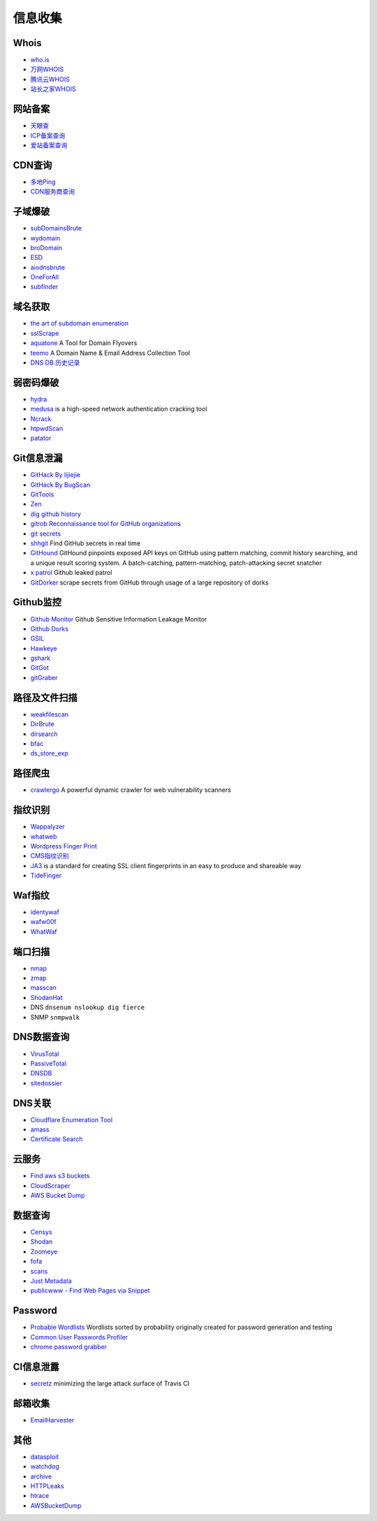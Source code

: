 信息收集
========================================

Whois
----------------------------------------
- `who.is <https://who.is/>`_
- `万网WHOIS <https://whois.aliyun.com/>`_
- `腾讯云WHOIS <https://whois.cloud.tencent.com/>`_
- `站长之家WHOIS <https://whois.chinaz.com/>`_

网站备案
----------------------------------------
- `天眼查 <https://www.tianyancha.com/>`_
- `ICP备案查询 <http://www.beianbeian.com/>`_
- `爱站备案查询 <https://icp.aizhan.com>`_

CDN查询
----------------------------------------
- `多地Ping <https://ping.chinaz.com/>`_
- `CDN服务商查询 <https://tools.ipip.net/cdn.php>`_

子域爆破
----------------------------------------
- `subDomainsBrute <https://github.com/lijiejie/subDomainsBrute>`_
- `wydomain <https://github.com/ring04h/wydomain>`_
- `broDomain <https://github.com/code-scan/BroDomain>`_
- `ESD <https://github.com/FeeiCN/ESD>`_
- `aiodnsbrute <https://github.com/blark/aiodnsbrute>`_
- `OneForAll <https://github.com/shmilylty/OneForAll>`_
- `subfinder <https://github.com/subfinder/subfinder>`_

域名获取
----------------------------------------
- `the art of subdomain enumeration <https://github.com/appsecco/the-art-of-subdomain-enumeration>`_
- `sslScrape <https://github.com/cheetz/sslScrape/blob/master/sslScrape.py>`_
- `aquatone <https://github.com/michenriksen/aquatone>`_ A Tool for Domain Flyovers
- `teemo <https://github.com/bit4woo/teemo>`_ A Domain Name & Email Address Collection Tool
- `DNS DB 历史记录 <https://dnsdb.io/zh-cn/>`_

弱密码爆破
----------------------------------------
- `hydra <https://github.com/vanhauser-thc/thc-hydra>`_
- `medusa <https://github.com/jmk-foofus/medusa>`_ is a high-speed network authentication cracking tool
- `Ncrack <https://github.com/nmap/ncrack>`_
- `htpwdScan <https://github.com/lijiejie/htpwdScan>`_
- `patator <https://github.com/lanjelot/patator>`_

Git信息泄漏
----------------------------------------
- `GitHack By lijiejie <https://github.com/lijiejie/GitHack>`_
- `GitHack By BugScan <https://github.com/BugScanTeam/GitHack>`_
- `GitTools <https://github.com/internetwache/GitTools>`_
- `Zen <https://github.com/s0md3v/Zen>`_
- `dig github history <https://github.com/dxa4481/truffleHog>`_
- `gitrob Reconnaissance tool for GitHub organizations <https://github.com/michenriksen/gitrob>`_
- `git secrets <https://github.com/awslabs/git-secrets>`_
- `shhgit <https://github.com/eth0izzle/shhgit>`_ Find GitHub secrets in real time
- `GitHound <https://github.com/tillson/git-hound>`_ GitHound pinpoints exposed API keys on GitHub using pattern matching, commit history searching, and a unique result scoring system. A batch-catching, pattern-matching, patch-attacking secret snatcher
- `x patrol <https://github.com/MiSecurity/x-patrol>`_ Github leaked patrol
- `GitDorker <https://github.com/obheda12/GitDorker>`_ scrape secrets from GitHub through usage of a large repository of dorks

Github监控
----------------------------------------
- `Github Monitor <https://github.com/VKSRC/Github-Monitor>`_ Github Sensitive Information Leakage Monitor
- `Github Dorks <https://github.com/techgaun/github-dorks>`_
- `GSIL <https://github.com/FeeiCN/GSIL>`_
- `Hawkeye <https://github.com/0xbug/Hawkeye>`_
- `gshark <https://github.com/neal1991/gshark>`_
- `GitGot <https://github.com/BishopFox/GitGot>`_
- `gitGraber <https://github.com/hisxo/gitGraber>`_

路径及文件扫描
----------------------------------------
- `weakfilescan <https://github.com/ring04h/weakfilescan>`_
- `DirBrute <https://github.com/Xyntax/DirBrute>`_
- `dirsearch <https://github.com/maurosoria/dirsearch>`_
- `bfac <https://github.com/mazen160/bfac>`_
- `ds_store_exp <https://github.com/lijiejie/ds_store_exp>`_

路径爬虫
----------------------------------------
- `crawlergo <https://github.com/0Kee-Team/crawlergo>`_ A powerful dynamic crawler for web vulnerability scanners

指纹识别
----------------------------------------
- `Wappalyzer <https://github.com/AliasIO/Wappalyzer>`_
- `whatweb <https://github.com/urbanadventurer/whatweb>`_
- `Wordpress Finger Print <https://github.com/iniqua/plecost>`_
- `CMS指纹识别 <https://github.com/n4xh4ck5/CMSsc4n>`_
- `JA3 <https://github.com/salesforce/ja3>`_ is a standard for creating SSL client fingerprints in an easy to produce and shareable way
- `TideFinger <https://github.com/TideSec/TideFinger>`_

Waf指纹
----------------------------------------
- `identywaf <https://github.com/enablesecurity/identywaf>`_
- `wafw00f <https://github.com/enablesecurity/wafw00f>`_
- `WhatWaf <https://github.com/Ekultek/WhatWaf>`_

端口扫描
----------------------------------------
- `nmap <https://github.com/nmap/nmap>`_
- `zmap <https://github.com/zmap/zmap>`_
- `masscan <https://github.com/robertdavidgraham/masscan>`_
- `ShodanHat <https://github.com/HatBashBR/ShodanHat>`_
- DNS ``dnsenum nslookup dig fierce``
- SNMP ``snmpwalk``

DNS数据查询
----------------------------------------
- `VirusTotal <https://www.virustotal.com/>`_
- `PassiveTotal <https://passivetotal.org>`_
- `DNSDB <https://www.dnsdb.info/>`_
- `sitedossier <http://www.sitedossier.com/>`_

DNS关联
----------------------------------------
- `Cloudflare Enumeration Tool <https://github.com/mandatoryprogrammer/cloudflare_enum>`_
- `amass <https://github.com/caffix/amass>`_
- `Certificate Search <https://crt.sh/>`_

云服务
----------------------------------------
- `Find aws s3 buckets <https://github.com/gwen001/s3-buckets-finder>`_
- `CloudScraper <https://github.com/jordanpotti/CloudScraper>`_
- `AWS Bucket Dump <https://github.com/jordanpotti/AWSBucketDump>`_

数据查询
----------------------------------------
- `Censys <https://censys.io>`_
- `Shodan <https://www.shodan.io/>`_
- `Zoomeye <https://www.zoomeye.org/>`_
- `fofa <https://fofa.so/>`_
- `scans <https://scans.io/>`_
- `Just Metadata <https://github.com/FortyNorthSecurity/Just-Metadata>`_
- `publicwww - Find Web Pages via Snippet <https://publicwww.com/>`_

Password
----------------------------------------
- `Probable Wordlists <https://github.com/berzerk0/Probable-Wordlists>`_ Wordlists sorted by probability originally created for password generation and testing
- `Common User Passwords Profiler <https://github.com/Mebus/cupp>`_
- `chrome password grabber <https://github.com/x899/chrome_password_grabber>`_

CI信息泄露
----------------------------------------
- `secretz <https://github.com/lc/secretz>`_ minimizing the large attack surface of Travis CI

邮箱收集
----------------------------------------
- `EmailHarvester <https://github.com/maldevel/EmailHarvester>`_

其他
----------------------------------------
- `datasploit <https://github.com/DataSploit/datasploit>`_
- `watchdog <https://github.com/flipkart-incubator/watchdog>`_
- `archive <https://archive.org/web/>`_
- `HTTPLeaks <https://github.com/cure53/HTTPLeaks>`_
- `htrace <https://github.com/trimstray/htrace.sh>`_
- `AWSBucketDump <https://github.com/jordanpotti/AWSBucketDump>`_
